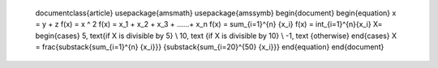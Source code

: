     \documentclass{article}
    \usepackage{amsmath}
    \usepackage{amssymb}
    \begin{document}
    \begin{equation}
    x = y + z
    f(x) = x ^ 2
    f(x) = x_1 + x_2 + x_3 + ......+ x_n
    f(x) = \sum_{i=1}^{n} {x_i}
    f(x) = \int_{i=1}^{n}{x_i}
    X=
    \begin{cases}
    5, \text{if X is divisible by 5}
    \\
    10, \text {if X is divisible by 10}
    \\
    -1, \text {otherwise}
    \end{cases}
    X =
    \frac{\substack{\sum_{i=1}^{n} {x_i}}}
    {\substack{\sum_{i=20}^{50} {x_i}}}
    \end{equation}
    \end{document}


